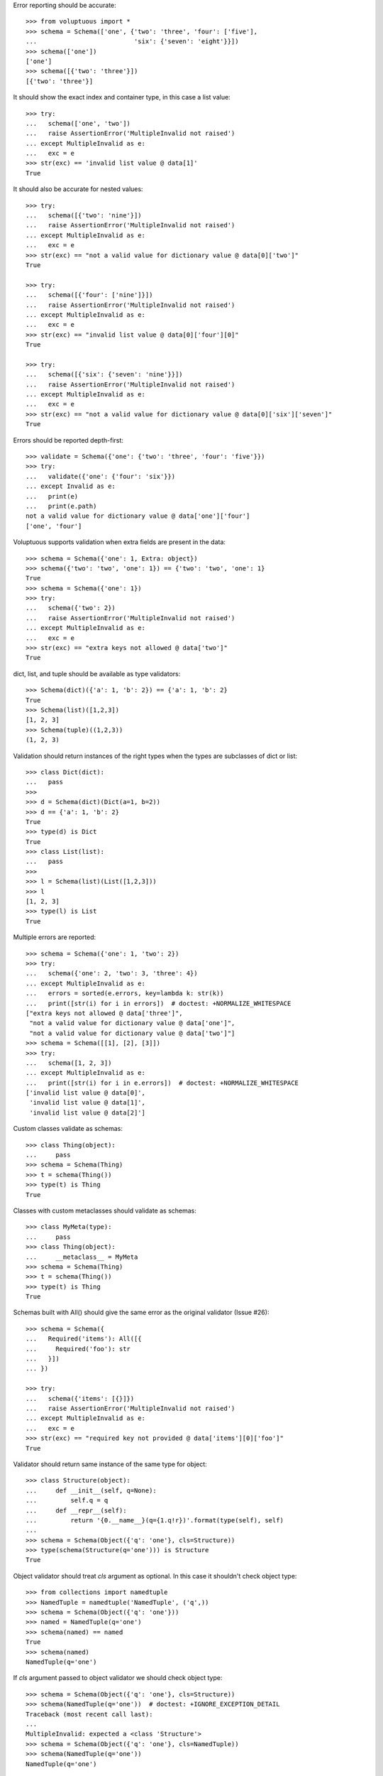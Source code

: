 Error reporting should be accurate::

  >>> from voluptuous import *
  >>> schema = Schema(['one', {'two': 'three', 'four': ['five'],
  ...                          'six': {'seven': 'eight'}}])
  >>> schema(['one'])
  ['one']
  >>> schema([{'two': 'three'}])
  [{'two': 'three'}]

It should show the exact index and container type, in this case a list value::

  >>> try:
  ...   schema(['one', 'two'])
  ...   raise AssertionError('MultipleInvalid not raised')
  ... except MultipleInvalid as e:
  ...   exc = e
  >>> str(exc) == 'invalid list value @ data[1]'
  True

It should also be accurate for nested values::

  >>> try:
  ...   schema([{'two': 'nine'}])
  ...   raise AssertionError('MultipleInvalid not raised')
  ... except MultipleInvalid as e:
  ...   exc = e
  >>> str(exc) == "not a valid value for dictionary value @ data[0]['two']"
  True

  >>> try:
  ...   schema([{'four': ['nine']}])
  ...   raise AssertionError('MultipleInvalid not raised')
  ... except MultipleInvalid as e:
  ...   exc = e
  >>> str(exc) == "invalid list value @ data[0]['four'][0]"
  True

  >>> try:
  ...   schema([{'six': {'seven': 'nine'}}])
  ...   raise AssertionError('MultipleInvalid not raised')
  ... except MultipleInvalid as e:
  ...   exc = e
  >>> str(exc) == "not a valid value for dictionary value @ data[0]['six']['seven']"
  True

Errors should be reported depth-first::

  >>> validate = Schema({'one': {'two': 'three', 'four': 'five'}})
  >>> try:
  ...   validate({'one': {'four': 'six'}})
  ... except Invalid as e:
  ...   print(e)
  ...   print(e.path)
  not a valid value for dictionary value @ data['one']['four']
  ['one', 'four']

Voluptuous supports validation when extra fields are present in the data::

  >>> schema = Schema({'one': 1, Extra: object})
  >>> schema({'two': 'two', 'one': 1}) == {'two': 'two', 'one': 1}
  True
  >>> schema = Schema({'one': 1})
  >>> try:
  ...   schema({'two': 2})
  ...   raise AssertionError('MultipleInvalid not raised')
  ... except MultipleInvalid as e:
  ...   exc = e
  >>> str(exc) == "extra keys not allowed @ data['two']"
  True

dict, list, and tuple should be available as type validators::

  >>> Schema(dict)({'a': 1, 'b': 2}) == {'a': 1, 'b': 2}
  True
  >>> Schema(list)([1,2,3])
  [1, 2, 3]
  >>> Schema(tuple)((1,2,3))
  (1, 2, 3)


Validation should return instances of the right types when the types are
subclasses of dict or list::

  >>> class Dict(dict):
  ...   pass
  >>>
  >>> d = Schema(dict)(Dict(a=1, b=2))
  >>> d == {'a': 1, 'b': 2}
  True
  >>> type(d) is Dict
  True
  >>> class List(list):
  ...   pass
  >>>
  >>> l = Schema(list)(List([1,2,3]))
  >>> l
  [1, 2, 3]
  >>> type(l) is List
  True

Multiple errors are reported::

  >>> schema = Schema({'one': 1, 'two': 2})
  >>> try:
  ...   schema({'one': 2, 'two': 3, 'three': 4})
  ... except MultipleInvalid as e:
  ...   errors = sorted(e.errors, key=lambda k: str(k))
  ...   print([str(i) for i in errors])  # doctest: +NORMALIZE_WHITESPACE
  ["extra keys not allowed @ data['three']",
   "not a valid value for dictionary value @ data['one']",
   "not a valid value for dictionary value @ data['two']"]
  >>> schema = Schema([[1], [2], [3]])
  >>> try:
  ...   schema([1, 2, 3])
  ... except MultipleInvalid as e:
  ...   print([str(i) for i in e.errors])  # doctest: +NORMALIZE_WHITESPACE
  ['invalid list value @ data[0]',
   'invalid list value @ data[1]',
   'invalid list value @ data[2]']

Custom classes validate as schemas::

    >>> class Thing(object):
    ...     pass
    >>> schema = Schema(Thing)
    >>> t = schema(Thing())
    >>> type(t) is Thing
    True

Classes with custom metaclasses should validate as schemas::

    >>> class MyMeta(type):
    ...     pass
    >>> class Thing(object):
    ...     __metaclass__ = MyMeta
    >>> schema = Schema(Thing)
    >>> t = schema(Thing())
    >>> type(t) is Thing
    True

Schemas built with All() should give the same error as the original validator (Issue #26)::

    >>> schema = Schema({
    ...   Required('items'): All([{
    ...     Required('foo'): str
    ...   }])
    ... })

    >>> try:
    ...   schema({'items': [{}]})
    ...   raise AssertionError('MultipleInvalid not raised')
    ... except MultipleInvalid as e:
    ...   exc = e
    >>> str(exc) == "required key not provided @ data['items'][0]['foo']"
    True


Validator should return same instance of the same type for object::

    >>> class Structure(object):
    ...     def __init__(self, q=None):
    ...         self.q = q
    ...     def __repr__(self):
    ...         return '{0.__name__}(q={1.q!r})'.format(type(self), self)
    ...
    >>> schema = Schema(Object({'q': 'one'}, cls=Structure))
    >>> type(schema(Structure(q='one'))) is Structure
    True

Object validator should treat `cls` argument as optional. In this case it shouldn't
check object type::

    >>> from collections import namedtuple
    >>> NamedTuple = namedtuple('NamedTuple', ('q',))
    >>> schema = Schema(Object({'q': 'one'}))
    >>> named = NamedTuple(q='one')
    >>> schema(named) == named
    True
    >>> schema(named)
    NamedTuple(q='one')

If `cls` argument passed to object validator we should check object type::

    >>> schema = Schema(Object({'q': 'one'}, cls=Structure))
    >>> schema(NamedTuple(q='one'))  # doctest: +IGNORE_EXCEPTION_DETAIL
    Traceback (most recent call last):
    ...
    MultipleInvalid: expected a <class 'Structure'>
    >>> schema = Schema(Object({'q': 'one'}, cls=NamedTuple))
    >>> schema(NamedTuple(q='one'))
    NamedTuple(q='one')

Ensure that objects with `__slots__` supported properly::

    >>> class SlotsStructure(Structure):
    ...     __slots__ = ['q']
    ...
    >>> schema = Schema(Object({'q': 'one'}))
    >>> schema(SlotsStructure(q='one'))
    SlotsStructure(q='one')
    >>> class DictStructure(object):
    ...     __slots__ = ['q', '__dict__']
    ...     def __init__(self, q=None, page=None):
    ...         self.q = q
    ...         self.page = page
    ...     def __repr__(self):
    ...         return '{0.__name__}(q={1.q!r}, page={1.page!r})'.format(type(self), self)
    ...
    >>> structure = DictStructure(q='one')
    >>> structure.page = 1
    >>> try:
    ...   schema(structure)
    ...   raise AssertionError('MultipleInvalid not raised')
    ... except MultipleInvalid as e:
    ...   exc = e
    >>> str(exc) == "extra keys not allowed @ data['page']"
    True

    >>> schema = Schema(Object({'q': 'one', Extra: object}))
    >>> schema(structure)
    DictStructure(q='one', page=1)

Ensure that objects can be used with other validators::

    >>> schema = Schema({'meta': Object({'q': 'one'})})
    >>> schema({'meta': Structure(q='one')})
    {'meta': Structure(q='one')}
